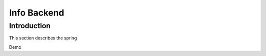 Info Backend
+++++++++++++++++++++

Introduction
=====================
This section describes the spring

Demo
